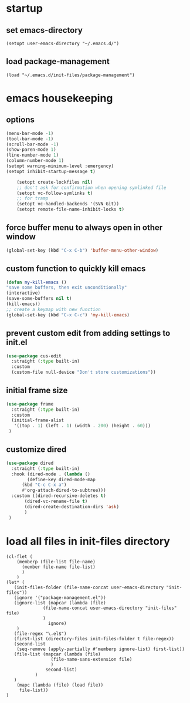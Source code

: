 #+auto_tangle: t

* startup 
** set emacs-directory
#+begin_src elisp :tangle yes
  (setopt user-emacs-directory "~/.emacs.d/")
#+end_src
** load package-management
#+begin_src elisp :tangle yes
  (load "~/.emacs.d/init-files/package-management")
#+end_src


* emacs housekeeping
** options
#+begin_src emacs-lisp :tangle yes
  (menu-bar-mode -1)
  (tool-bar-mode -1)
  (scroll-bar-mode -1)
  (show-paren-mode 1)
  (line-number-mode 1)
  (column-number-mode 1)  
  (setopt warning-minimum-level :emergency)
  (setopt inhibit-startup-message t)
  
      (setopt create-lockfiles nil)
      ;; don't ask for confirmation when opening symlinked file
      (setopt vc-follow-symlinks t)
      ;; for tramp
      (setopt vc-handled-backends '(SVN Git))
      (setopt remote-file-name-inhibit-locks t)
#+end_src

** force buffer menu to always open in other window
#+begin_src emacs-lisp :tangle yes
(global-set-key (kbd "C-x C-b") 'buffer-menu-other-window)
#+end_src

** custom function to quickly kill emacs
#+begin_src emacs-lisp :tangle yes
  (defun my-kill-emacs ()
  "save some buffers, then exit unconditionally"
  (interactive)
  (save-some-buffers nil t)
  (kill-emacs))
  ;; create a keymap with new function
  (global-set-key (kbd "C-x C-c") 'my-kill-emacs)
#+end_src

** prevent custom edit from adding settings to init.el
#+begin_src emacs-lisp :tangle yes
  (use-package cus-edit
    :straight (:type built-in)
    :custom
    (custom-file null-device "Don't store customizations"))			 
#+end_src

** initial frame size
#+begin_src emacs-lisp :tangle yes
  (use-package frame
    :straight (:type built-in)
    :custom
    (initial-frame-alist
	 '((top . 1) (left . 1) (width . 200) (height . 60)))
   )
#+end_src

** customize dired
#+begin_src emacs-lisp :tangle yes
  (use-package dired
    :straight (:type built-in)
    :hook (dired-mode . (lambda ()
	      (define-key dired-mode-map
		(kbd "C-c C-x a")
		#'org-attach-dired-to-subtree)))
    :custom ((dired-recursive-deletes t)
	     (dired-vc-rename-file t)
	     (dired-create-destination-dirs 'ask)
	     )	     
   )
#+end_src


* load all files in init-files directory
#+begin_src elisp :tangle yes
  (cl-flet (
	  (memberp (file-list file-name)
	    (member file-name file-list)
	    )
	  )    
  (let* (
	 (init-files-folder (file-name-concat user-emacs-directory "init-files"))
	 (ignore '("package-management.el"))
	 (ignore-list (mapcar (lambda (file)
				(file-name-concat user-emacs-directory "init-files" file)
				)
			      ignore)
	  )
	 (file-regex "\.el$")
	 (first-list (directory-files init-files-folder t file-regex))
	 (second-list
	  (seq-remove (apply-partially #'memberp ignore-list) first-list))	 
	 (file-list (mapcar (lambda (file)
			       (file-name-sans-extension file)
			       )
			     second-list)
		     )
     )
      (mapc (lambda (file) (load file))	     
	   file-list))
  )
#+end_src




